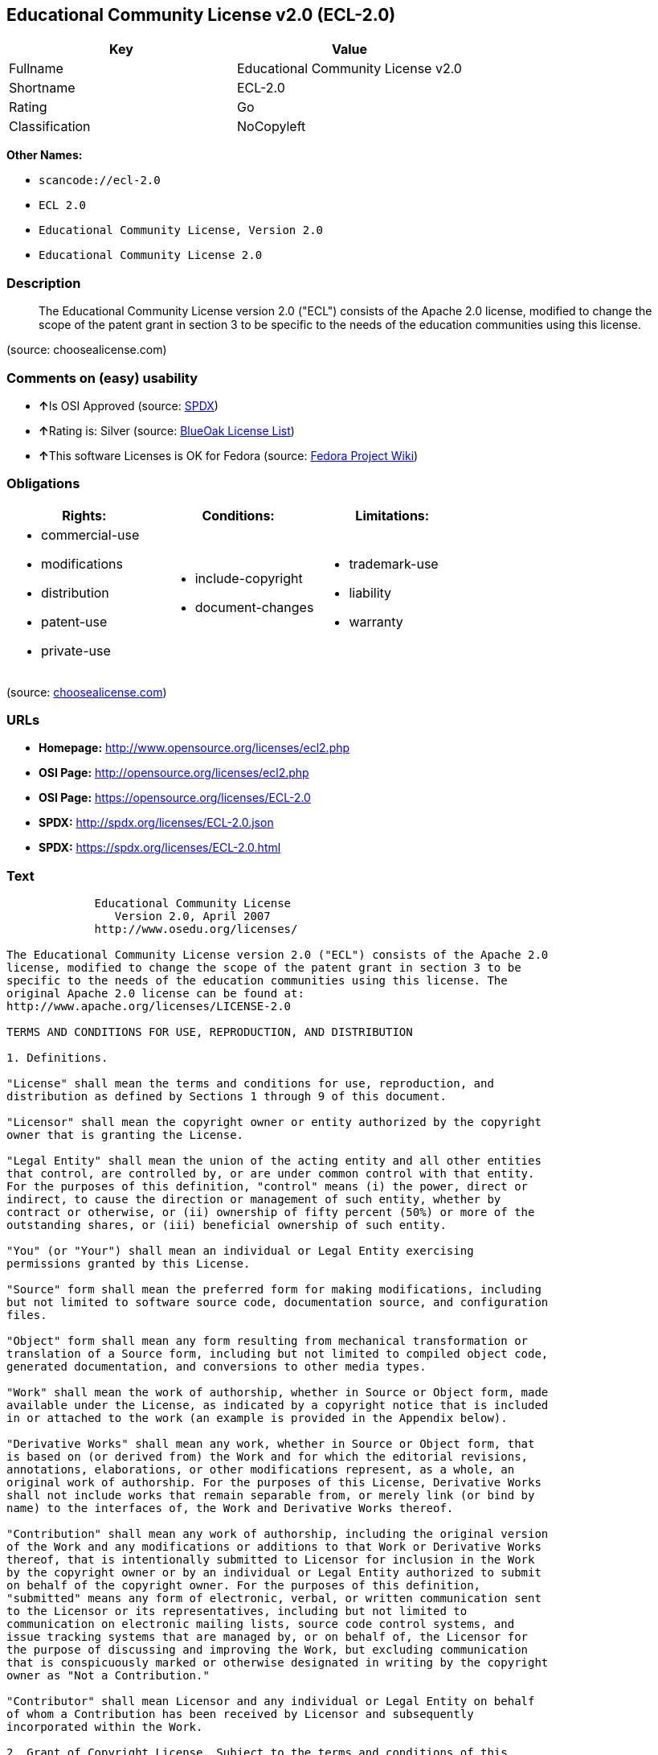 == Educational Community License v2.0 (ECL-2.0)

[cols=",",options="header",]
|===
|Key |Value
|Fullname |Educational Community License v2.0
|Shortname |ECL-2.0
|Rating |Go
|Classification |NoCopyleft
|===

*Other Names:*

* `+scancode://ecl-2.0+`
* `+ECL 2.0+`
* `+Educational Community License, Version 2.0+`
* `+Educational Community License 2.0+`

=== Description

____
The Educational Community License version 2.0 ("ECL") consists of the
Apache 2.0 license, modified to change the scope of the patent grant in
section 3 to be specific to the needs of the education communities using
this license.
____

(source: choosealicense.com)

=== Comments on (easy) usability

* **↑**Is OSI Approved (source:
https://spdx.org/licenses/ECL-2.0.html[SPDX])
* **↑**Rating is: Silver (source:
https://blueoakcouncil.org/list[BlueOak License List])
* **↑**This software Licenses is OK for Fedora (source:
https://fedoraproject.org/wiki/Licensing:Main?rd=Licensing[Fedora
Project Wiki])

=== Obligations

[cols=",,",options="header",]
|===
|Rights: |Conditions: |Limitations:
a|
* commercial-use
* modifications
* distribution
* patent-use
* private-use

a|
* include-copyright
* document-changes

a|
* trademark-use
* liability
* warranty

|===

(source:
https://github.com/github/choosealicense.com/blob/gh-pages/_licenses/ecl-2.0.txt[choosealicense.com])

=== URLs

* *Homepage:* http://www.opensource.org/licenses/ecl2.php
* *OSI Page:* http://opensource.org/licenses/ecl2.php
* *OSI Page:* https://opensource.org/licenses/ECL-2.0
* *SPDX:* http://spdx.org/licenses/ECL-2.0.json
* *SPDX:* https://spdx.org/licenses/ECL-2.0.html

=== Text

....
             Educational Community License
                Version 2.0, April 2007
             http://www.osedu.org/licenses/

The Educational Community License version 2.0 ("ECL") consists of the Apache 2.0
license, modified to change the scope of the patent grant in section 3 to be
specific to the needs of the education communities using this license. The
original Apache 2.0 license can be found at:
http://www.apache.org/licenses/LICENSE-2.0

TERMS AND CONDITIONS FOR USE, REPRODUCTION, AND DISTRIBUTION

1. Definitions.

"License" shall mean the terms and conditions for use, reproduction, and
distribution as defined by Sections 1 through 9 of this document.

"Licensor" shall mean the copyright owner or entity authorized by the copyright
owner that is granting the License.

"Legal Entity" shall mean the union of the acting entity and all other entities
that control, are controlled by, or are under common control with that entity.
For the purposes of this definition, "control" means (i) the power, direct or
indirect, to cause the direction or management of such entity, whether by
contract or otherwise, or (ii) ownership of fifty percent (50%) or more of the
outstanding shares, or (iii) beneficial ownership of such entity.

"You" (or "Your") shall mean an individual or Legal Entity exercising
permissions granted by this License.

"Source" form shall mean the preferred form for making modifications, including
but not limited to software source code, documentation source, and configuration
files.

"Object" form shall mean any form resulting from mechanical transformation or
translation of a Source form, including but not limited to compiled object code,
generated documentation, and conversions to other media types.

"Work" shall mean the work of authorship, whether in Source or Object form, made
available under the License, as indicated by a copyright notice that is included
in or attached to the work (an example is provided in the Appendix below).

"Derivative Works" shall mean any work, whether in Source or Object form, that
is based on (or derived from) the Work and for which the editorial revisions,
annotations, elaborations, or other modifications represent, as a whole, an
original work of authorship. For the purposes of this License, Derivative Works
shall not include works that remain separable from, or merely link (or bind by
name) to the interfaces of, the Work and Derivative Works thereof.

"Contribution" shall mean any work of authorship, including the original version
of the Work and any modifications or additions to that Work or Derivative Works
thereof, that is intentionally submitted to Licensor for inclusion in the Work
by the copyright owner or by an individual or Legal Entity authorized to submit
on behalf of the copyright owner. For the purposes of this definition,
"submitted" means any form of electronic, verbal, or written communication sent
to the Licensor or its representatives, including but not limited to
communication on electronic mailing lists, source code control systems, and
issue tracking systems that are managed by, or on behalf of, the Licensor for
the purpose of discussing and improving the Work, but excluding communication
that is conspicuously marked or otherwise designated in writing by the copyright
owner as "Not a Contribution."

"Contributor" shall mean Licensor and any individual or Legal Entity on behalf
of whom a Contribution has been received by Licensor and subsequently
incorporated within the Work.

2. Grant of Copyright License. Subject to the terms and conditions of this
License, each Contributor hereby grants to You a perpetual, worldwide, non-
exclusive, no-charge, royalty-free, irrevocable copyright license to reproduce,
prepare Derivative Works of, publicly display, publicly perform, sublicense, and
distribute the Work and such Derivative Works in Source or Object form.

3. Grant of Patent License. Subject to the terms and conditions of this License,
each Contributor hereby grants to You a perpetual, worldwide, non-exclusive, no-
charge, royalty-free, irrevocable (except as stated in this section) patent
license to make, have made, use, offer to sell, sell, import, and otherwise
transfer the Work, where such license applies only to those patent claims
licensable by such Contributor that are necessarily infringed by their
Contribution(s) alone or by combination of their Contribution(s) with the Work
to which such Contribution(s) was submitted. If You institute patent litigation
against any entity (including a cross-claim or counterclaim in a lawsuit)
alleging that the Work or a Contribution incorporated within the Work
constitutes direct or contributory patent infringement, then any patent licenses
granted to You under this License for that Work shall terminate as of the date
such litigation is filed. Any patent license granted hereby with respect to
contributions by an individual employed by an institution or organization is
limited to patent claims where the individual that is the author of the Work is
also the inventor of the patent claims licensed, and where the organization or
institution has the right to grant such license under applicable grant and
research funding agreements. No other express or implied licenses are granted.

4. Redistribution.

You may reproduce and distribute copies of the Work or Derivative Works thereof
in any medium, with or without modifications, and in Source or Object form,
provided that You meet the following conditions:

You must give any other recipients of the Work or Derivative Works a copy of
this License; and

You must cause any modified files to carry prominent notices stating that You
changed the files; and

You must retain, in the Source form of any Derivative Works that You distribute,
all copyright, patent, trademark, and attribution notices from the Source form
of the Work, excluding those notices that do not pertain to any part of the
Derivative Works; and

If the Work includes a "NOTICE" text file as part of its distribution, then any
Derivative Works that You distribute must include a readable copy of the
attribution notices contained within such NOTICE file, excluding those notices
that do not pertain to any part of the Derivative Works, in at least one of the
following places: within a NOTICE text file distributed as part of the
Derivative Works; within the Source form or documentation, if provided along
with the Derivative Works; or, within a display generated by the Derivative
Works, if and wherever such third-party notices normally appear. The contents of
the NOTICE file are for informational purposes only and do not modify the
License. You may add Your own attribution notices within Derivative Works that
You distribute, alongside or as an addendum to the NOTICE text from the Work,
provided that such additional attribution notices cannot be construed as
modifying the License.

You may add Your own copyright statement to Your modifications and may provide
additional or different license terms and conditions for use, reproduction, or
distribution of Your modifications, or for any such Derivative Works as a whole,
provided Your use, reproduction, and distribution of the Work otherwise complies
with the conditions stated in this License.

5. Submission of Contributions.

Unless You explicitly state otherwise, any Contribution intentionally submitted
for inclusion in the Work by You to the Licensor shall be under the terms and
conditions of this License, without any additional terms or conditions.
Notwithstanding the above, nothing herein shall supersede or modify the terms of
any separate license agreement you may have executed with Licensor regarding
such Contributions.

6. Trademarks.

This License does not grant permission to use the trade names, trademarks,
service marks, or product names of the Licensor, except as required for
reasonable and customary use in describing the origin of the Work and
reproducing the content of the NOTICE file.

7. Disclaimer of Warranty.

Unless required by applicable law or agreed to in writing, Licensor provides the
Work (and each Contributor provides its Contributions) on an "AS IS" BASIS,
WITHOUT WARRANTIES OR CONDITIONS OF ANY KIND, either express or implied,
including, without limitation, any warranties or conditions of TITLE, NON-
INFRINGEMENT, MERCHANTABILITY, or FITNESS FOR A PARTICULAR PURPOSE. You are
solely responsible for determining the appropriateness of using or
redistributing the Work and assume any risks associated with Your exercise of
permissions under this License.

8. Limitation of Liability.

In no event and under no legal theory, whether in tort (including negligence),
contract, or otherwise, unless required by applicable law (such as deliberate
and grossly negligent acts) or agreed to in writing, shall any Contributor be
liable to You for damages, including any direct, indirect, special, incidental,
or consequential damages of any character arising as a result of this License or
out of the use or inability to use the Work (including but not limited to
damages for loss of goodwill, work stoppage, computer failure or malfunction, or
any and all other commercial damages or losses), even if such Contributor has
been advised of the possibility of such damages.

9. Accepting Warranty or Additional Liability.

While redistributing the Work or Derivative Works thereof, You may choose to
offer, and charge a fee for, acceptance of support, warranty, indemnity, or
other liability obligations and/or rights consistent with this License. However,
in accepting such obligations, You may act only on Your own behalf and on Your
sole responsibility, not on behalf of any other Contributor, and only if You
agree to indemnify, defend, and hold each Contributor harmless for any liability
incurred by, or claims asserted against, such Contributor by reason of your
accepting any such warranty or additional liability.

END OF TERMS AND CONDITIONS

APPENDIX: How to apply the Educational Community License to your work

To apply the Educational Community License to your work, attach
the following boilerplate notice, with the fields enclosed by
brackets "[]" replaced with your own identifying information.
(Don't include the brackets!) The text should be enclosed in the
appropriate comment syntax for the file format. We also recommend
that a file or class name and description of purpose be included on
the same "printed page" as the copyright notice for easier
identification within third-party archives.

	Copyright [yyyy] [name of copyright owner] Licensed under the
	Educational Community License, Version 2.0 (the "License"); you may
	not use this file except in compliance with the License. You may
	obtain a copy of the License at
	
	http://www.osedu.org/licenses/ECL-2.0

	Unless required by applicable law or agreed to in writing,
	software distributed under the License is distributed on an "AS IS"
	BASIS, WITHOUT WARRANTIES OR CONDITIONS OF ANY KIND, either express
	or implied. See the License for the specific language governing
	permissions and limitations under the License.
....

'''''

=== Raw Data

....
{
    "__impliedNames": [
        "ECL-2.0",
        "Educational Community License v2.0",
        "scancode://ecl-2.0",
        "ECL 2.0",
        "ecl-2.0",
        "Educational Community License, Version 2.0",
        "Educational Community License 2.0"
    ],
    "__impliedId": "ECL-2.0",
    "__isFsfFree": true,
    "facts": {
        "Open Knowledge International": {
            "is_generic": null,
            "status": "active",
            "domain_software": true,
            "url": "https://opensource.org/licenses/ECL-2.0",
            "maintainer": "",
            "od_conformance": "not reviewed",
            "_sourceURL": "https://github.com/okfn/licenses/blob/master/licenses.csv",
            "domain_data": false,
            "osd_conformance": "approved",
            "id": "ECL-2.0",
            "title": "Educational Community License 2.0",
            "_implications": {
                "__impliedNames": [
                    "ECL-2.0",
                    "Educational Community License 2.0"
                ],
                "__impliedId": "ECL-2.0",
                "__impliedURLs": [
                    [
                        null,
                        "https://opensource.org/licenses/ECL-2.0"
                    ]
                ]
            },
            "domain_content": false
        },
        "LicenseName": {
            "implications": {
                "__impliedNames": [
                    "ECL-2.0",
                    "ECL-2.0",
                    "Educational Community License v2.0",
                    "scancode://ecl-2.0",
                    "ECL 2.0",
                    "ecl-2.0",
                    "Educational Community License, Version 2.0",
                    "Educational Community License 2.0"
                ],
                "__impliedId": "ECL-2.0"
            },
            "shortname": "ECL-2.0",
            "otherNames": [
                "ECL-2.0",
                "Educational Community License v2.0",
                "scancode://ecl-2.0",
                "ECL 2.0",
                "ecl-2.0",
                "Educational Community License, Version 2.0",
                "Educational Community License 2.0"
            ]
        },
        "SPDX": {
            "isSPDXLicenseDeprecated": false,
            "spdxFullName": "Educational Community License v2.0",
            "spdxDetailsURL": "http://spdx.org/licenses/ECL-2.0.json",
            "_sourceURL": "https://spdx.org/licenses/ECL-2.0.html",
            "spdxLicIsOSIApproved": true,
            "spdxSeeAlso": [
                "https://opensource.org/licenses/ECL-2.0"
            ],
            "_implications": {
                "__impliedNames": [
                    "ECL-2.0",
                    "Educational Community License v2.0"
                ],
                "__impliedId": "ECL-2.0",
                "__impliedJudgement": [
                    [
                        "SPDX",
                        {
                            "tag": "PositiveJudgement",
                            "contents": "Is OSI Approved"
                        }
                    ]
                ],
                "__isOsiApproved": true,
                "__impliedURLs": [
                    [
                        "SPDX",
                        "http://spdx.org/licenses/ECL-2.0.json"
                    ],
                    [
                        null,
                        "https://opensource.org/licenses/ECL-2.0"
                    ]
                ]
            },
            "spdxLicenseId": "ECL-2.0"
        },
        "Fedora Project Wiki": {
            "GPLv2 Compat?": "NO",
            "rating": "Good",
            "Upstream URL": "http://www.osedu.org/licenses/ECL-2.0/",
            "GPLv3 Compat?": "Yes",
            "Short Name": "ECL 2.0",
            "licenseType": "license",
            "_sourceURL": "https://fedoraproject.org/wiki/Licensing:Main?rd=Licensing",
            "Full Name": "Educational Community License 2.0",
            "FSF Free?": "Yes",
            "_implications": {
                "__impliedNames": [
                    "Educational Community License 2.0"
                ],
                "__isFsfFree": true,
                "__impliedJudgement": [
                    [
                        "Fedora Project Wiki",
                        {
                            "tag": "PositiveJudgement",
                            "contents": "This software Licenses is OK for Fedora"
                        }
                    ]
                ]
            }
        },
        "Scancode": {
            "otherUrls": [
                "http://opensource.org/licenses/ECL-2.0",
                "https://opensource.org/licenses/ECL-2.0"
            ],
            "homepageUrl": "http://www.opensource.org/licenses/ecl2.php",
            "shortName": "ECL 2.0",
            "textUrls": null,
            "text": "             Educational Community License\n                Version 2.0, April 2007\n             http://www.osedu.org/licenses/\n\nThe Educational Community License version 2.0 (\"ECL\") consists of the Apache 2.0\nlicense, modified to change the scope of the patent grant in section 3 to be\nspecific to the needs of the education communities using this license. The\noriginal Apache 2.0 license can be found at:\nhttp://www.apache.org/licenses/LICENSE-2.0\n\nTERMS AND CONDITIONS FOR USE, REPRODUCTION, AND DISTRIBUTION\n\n1. Definitions.\n\n\"License\" shall mean the terms and conditions for use, reproduction, and\ndistribution as defined by Sections 1 through 9 of this document.\n\n\"Licensor\" shall mean the copyright owner or entity authorized by the copyright\nowner that is granting the License.\n\n\"Legal Entity\" shall mean the union of the acting entity and all other entities\nthat control, are controlled by, or are under common control with that entity.\nFor the purposes of this definition, \"control\" means (i) the power, direct or\nindirect, to cause the direction or management of such entity, whether by\ncontract or otherwise, or (ii) ownership of fifty percent (50%) or more of the\noutstanding shares, or (iii) beneficial ownership of such entity.\n\n\"You\" (or \"Your\") shall mean an individual or Legal Entity exercising\npermissions granted by this License.\n\n\"Source\" form shall mean the preferred form for making modifications, including\nbut not limited to software source code, documentation source, and configuration\nfiles.\n\n\"Object\" form shall mean any form resulting from mechanical transformation or\ntranslation of a Source form, including but not limited to compiled object code,\ngenerated documentation, and conversions to other media types.\n\n\"Work\" shall mean the work of authorship, whether in Source or Object form, made\navailable under the License, as indicated by a copyright notice that is included\nin or attached to the work (an example is provided in the Appendix below).\n\n\"Derivative Works\" shall mean any work, whether in Source or Object form, that\nis based on (or derived from) the Work and for which the editorial revisions,\nannotations, elaborations, or other modifications represent, as a whole, an\noriginal work of authorship. For the purposes of this License, Derivative Works\nshall not include works that remain separable from, or merely link (or bind by\nname) to the interfaces of, the Work and Derivative Works thereof.\n\n\"Contribution\" shall mean any work of authorship, including the original version\nof the Work and any modifications or additions to that Work or Derivative Works\nthereof, that is intentionally submitted to Licensor for inclusion in the Work\nby the copyright owner or by an individual or Legal Entity authorized to submit\non behalf of the copyright owner. For the purposes of this definition,\n\"submitted\" means any form of electronic, verbal, or written communication sent\nto the Licensor or its representatives, including but not limited to\ncommunication on electronic mailing lists, source code control systems, and\nissue tracking systems that are managed by, or on behalf of, the Licensor for\nthe purpose of discussing and improving the Work, but excluding communication\nthat is conspicuously marked or otherwise designated in writing by the copyright\nowner as \"Not a Contribution.\"\n\n\"Contributor\" shall mean Licensor and any individual or Legal Entity on behalf\nof whom a Contribution has been received by Licensor and subsequently\nincorporated within the Work.\n\n2. Grant of Copyright License. Subject to the terms and conditions of this\nLicense, each Contributor hereby grants to You a perpetual, worldwide, non-\nexclusive, no-charge, royalty-free, irrevocable copyright license to reproduce,\nprepare Derivative Works of, publicly display, publicly perform, sublicense, and\ndistribute the Work and such Derivative Works in Source or Object form.\n\n3. Grant of Patent License. Subject to the terms and conditions of this License,\neach Contributor hereby grants to You a perpetual, worldwide, non-exclusive, no-\ncharge, royalty-free, irrevocable (except as stated in this section) patent\nlicense to make, have made, use, offer to sell, sell, import, and otherwise\ntransfer the Work, where such license applies only to those patent claims\nlicensable by such Contributor that are necessarily infringed by their\nContribution(s) alone or by combination of their Contribution(s) with the Work\nto which such Contribution(s) was submitted. If You institute patent litigation\nagainst any entity (including a cross-claim or counterclaim in a lawsuit)\nalleging that the Work or a Contribution incorporated within the Work\nconstitutes direct or contributory patent infringement, then any patent licenses\ngranted to You under this License for that Work shall terminate as of the date\nsuch litigation is filed. Any patent license granted hereby with respect to\ncontributions by an individual employed by an institution or organization is\nlimited to patent claims where the individual that is the author of the Work is\nalso the inventor of the patent claims licensed, and where the organization or\ninstitution has the right to grant such license under applicable grant and\nresearch funding agreements. No other express or implied licenses are granted.\n\n4. Redistribution.\n\nYou may reproduce and distribute copies of the Work or Derivative Works thereof\nin any medium, with or without modifications, and in Source or Object form,\nprovided that You meet the following conditions:\n\nYou must give any other recipients of the Work or Derivative Works a copy of\nthis License; and\n\nYou must cause any modified files to carry prominent notices stating that You\nchanged the files; and\n\nYou must retain, in the Source form of any Derivative Works that You distribute,\nall copyright, patent, trademark, and attribution notices from the Source form\nof the Work, excluding those notices that do not pertain to any part of the\nDerivative Works; and\n\nIf the Work includes a \"NOTICE\" text file as part of its distribution, then any\nDerivative Works that You distribute must include a readable copy of the\nattribution notices contained within such NOTICE file, excluding those notices\nthat do not pertain to any part of the Derivative Works, in at least one of the\nfollowing places: within a NOTICE text file distributed as part of the\nDerivative Works; within the Source form or documentation, if provided along\nwith the Derivative Works; or, within a display generated by the Derivative\nWorks, if and wherever such third-party notices normally appear. The contents of\nthe NOTICE file are for informational purposes only and do not modify the\nLicense. You may add Your own attribution notices within Derivative Works that\nYou distribute, alongside or as an addendum to the NOTICE text from the Work,\nprovided that such additional attribution notices cannot be construed as\nmodifying the License.\n\nYou may add Your own copyright statement to Your modifications and may provide\nadditional or different license terms and conditions for use, reproduction, or\ndistribution of Your modifications, or for any such Derivative Works as a whole,\nprovided Your use, reproduction, and distribution of the Work otherwise complies\nwith the conditions stated in this License.\n\n5. Submission of Contributions.\n\nUnless You explicitly state otherwise, any Contribution intentionally submitted\nfor inclusion in the Work by You to the Licensor shall be under the terms and\nconditions of this License, without any additional terms or conditions.\nNotwithstanding the above, nothing herein shall supersede or modify the terms of\nany separate license agreement you may have executed with Licensor regarding\nsuch Contributions.\n\n6. Trademarks.\n\nThis License does not grant permission to use the trade names, trademarks,\nservice marks, or product names of the Licensor, except as required for\nreasonable and customary use in describing the origin of the Work and\nreproducing the content of the NOTICE file.\n\n7. Disclaimer of Warranty.\n\nUnless required by applicable law or agreed to in writing, Licensor provides the\nWork (and each Contributor provides its Contributions) on an \"AS IS\" BASIS,\nWITHOUT WARRANTIES OR CONDITIONS OF ANY KIND, either express or implied,\nincluding, without limitation, any warranties or conditions of TITLE, NON-\nINFRINGEMENT, MERCHANTABILITY, or FITNESS FOR A PARTICULAR PURPOSE. You are\nsolely responsible for determining the appropriateness of using or\nredistributing the Work and assume any risks associated with Your exercise of\npermissions under this License.\n\n8. Limitation of Liability.\n\nIn no event and under no legal theory, whether in tort (including negligence),\ncontract, or otherwise, unless required by applicable law (such as deliberate\nand grossly negligent acts) or agreed to in writing, shall any Contributor be\nliable to You for damages, including any direct, indirect, special, incidental,\nor consequential damages of any character arising as a result of this License or\nout of the use or inability to use the Work (including but not limited to\ndamages for loss of goodwill, work stoppage, computer failure or malfunction, or\nany and all other commercial damages or losses), even if such Contributor has\nbeen advised of the possibility of such damages.\n\n9. Accepting Warranty or Additional Liability.\n\nWhile redistributing the Work or Derivative Works thereof, You may choose to\noffer, and charge a fee for, acceptance of support, warranty, indemnity, or\nother liability obligations and/or rights consistent with this License. However,\nin accepting such obligations, You may act only on Your own behalf and on Your\nsole responsibility, not on behalf of any other Contributor, and only if You\nagree to indemnify, defend, and hold each Contributor harmless for any liability\nincurred by, or claims asserted against, such Contributor by reason of your\naccepting any such warranty or additional liability.\n\nEND OF TERMS AND CONDITIONS\n\nAPPENDIX: How to apply the Educational Community License to your work\n\nTo apply the Educational Community License to your work, attach\nthe following boilerplate notice, with the fields enclosed by\nbrackets \"[]\" replaced with your own identifying information.\n(Don't include the brackets!) The text should be enclosed in the\nappropriate comment syntax for the file format. We also recommend\nthat a file or class name and description of purpose be included on\nthe same \"printed page\" as the copyright notice for easier\nidentification within third-party archives.\n\n\tCopyright [yyyy] [name of copyright owner] Licensed under the\n\tEducational Community License, Version 2.0 (the \"License\"); you may\n\tnot use this file except in compliance with the License. You may\n\tobtain a copy of the License at\n\t\n\thttp://www.osedu.org/licenses/ECL-2.0\n\n\tUnless required by applicable law or agreed to in writing,\n\tsoftware distributed under the License is distributed on an \"AS IS\"\n\tBASIS, WITHOUT WARRANTIES OR CONDITIONS OF ANY KIND, either express\n\tor implied. See the License for the specific language governing\n\tpermissions and limitations under the License.",
            "category": "Permissive",
            "osiUrl": "http://opensource.org/licenses/ecl2.php",
            "owner": "OSI - Open Source Initiative",
            "_sourceURL": "https://github.com/nexB/scancode-toolkit/blob/develop/src/licensedcode/data/licenses/ecl-2.0.yml",
            "key": "ecl-2.0",
            "name": "Educational Community License 2.0",
            "spdxId": "ECL-2.0",
            "_implications": {
                "__impliedNames": [
                    "scancode://ecl-2.0",
                    "ECL 2.0",
                    "ECL-2.0"
                ],
                "__impliedId": "ECL-2.0",
                "__impliedCopyleft": [
                    [
                        "Scancode",
                        "NoCopyleft"
                    ]
                ],
                "__calculatedCopyleft": "NoCopyleft",
                "__impliedText": "             Educational Community License\n                Version 2.0, April 2007\n             http://www.osedu.org/licenses/\n\nThe Educational Community License version 2.0 (\"ECL\") consists of the Apache 2.0\nlicense, modified to change the scope of the patent grant in section 3 to be\nspecific to the needs of the education communities using this license. The\noriginal Apache 2.0 license can be found at:\nhttp://www.apache.org/licenses/LICENSE-2.0\n\nTERMS AND CONDITIONS FOR USE, REPRODUCTION, AND DISTRIBUTION\n\n1. Definitions.\n\n\"License\" shall mean the terms and conditions for use, reproduction, and\ndistribution as defined by Sections 1 through 9 of this document.\n\n\"Licensor\" shall mean the copyright owner or entity authorized by the copyright\nowner that is granting the License.\n\n\"Legal Entity\" shall mean the union of the acting entity and all other entities\nthat control, are controlled by, or are under common control with that entity.\nFor the purposes of this definition, \"control\" means (i) the power, direct or\nindirect, to cause the direction or management of such entity, whether by\ncontract or otherwise, or (ii) ownership of fifty percent (50%) or more of the\noutstanding shares, or (iii) beneficial ownership of such entity.\n\n\"You\" (or \"Your\") shall mean an individual or Legal Entity exercising\npermissions granted by this License.\n\n\"Source\" form shall mean the preferred form for making modifications, including\nbut not limited to software source code, documentation source, and configuration\nfiles.\n\n\"Object\" form shall mean any form resulting from mechanical transformation or\ntranslation of a Source form, including but not limited to compiled object code,\ngenerated documentation, and conversions to other media types.\n\n\"Work\" shall mean the work of authorship, whether in Source or Object form, made\navailable under the License, as indicated by a copyright notice that is included\nin or attached to the work (an example is provided in the Appendix below).\n\n\"Derivative Works\" shall mean any work, whether in Source or Object form, that\nis based on (or derived from) the Work and for which the editorial revisions,\nannotations, elaborations, or other modifications represent, as a whole, an\noriginal work of authorship. For the purposes of this License, Derivative Works\nshall not include works that remain separable from, or merely link (or bind by\nname) to the interfaces of, the Work and Derivative Works thereof.\n\n\"Contribution\" shall mean any work of authorship, including the original version\nof the Work and any modifications or additions to that Work or Derivative Works\nthereof, that is intentionally submitted to Licensor for inclusion in the Work\nby the copyright owner or by an individual or Legal Entity authorized to submit\non behalf of the copyright owner. For the purposes of this definition,\n\"submitted\" means any form of electronic, verbal, or written communication sent\nto the Licensor or its representatives, including but not limited to\ncommunication on electronic mailing lists, source code control systems, and\nissue tracking systems that are managed by, or on behalf of, the Licensor for\nthe purpose of discussing and improving the Work, but excluding communication\nthat is conspicuously marked or otherwise designated in writing by the copyright\nowner as \"Not a Contribution.\"\n\n\"Contributor\" shall mean Licensor and any individual or Legal Entity on behalf\nof whom a Contribution has been received by Licensor and subsequently\nincorporated within the Work.\n\n2. Grant of Copyright License. Subject to the terms and conditions of this\nLicense, each Contributor hereby grants to You a perpetual, worldwide, non-\nexclusive, no-charge, royalty-free, irrevocable copyright license to reproduce,\nprepare Derivative Works of, publicly display, publicly perform, sublicense, and\ndistribute the Work and such Derivative Works in Source or Object form.\n\n3. Grant of Patent License. Subject to the terms and conditions of this License,\neach Contributor hereby grants to You a perpetual, worldwide, non-exclusive, no-\ncharge, royalty-free, irrevocable (except as stated in this section) patent\nlicense to make, have made, use, offer to sell, sell, import, and otherwise\ntransfer the Work, where such license applies only to those patent claims\nlicensable by such Contributor that are necessarily infringed by their\nContribution(s) alone or by combination of their Contribution(s) with the Work\nto which such Contribution(s) was submitted. If You institute patent litigation\nagainst any entity (including a cross-claim or counterclaim in a lawsuit)\nalleging that the Work or a Contribution incorporated within the Work\nconstitutes direct or contributory patent infringement, then any patent licenses\ngranted to You under this License for that Work shall terminate as of the date\nsuch litigation is filed. Any patent license granted hereby with respect to\ncontributions by an individual employed by an institution or organization is\nlimited to patent claims where the individual that is the author of the Work is\nalso the inventor of the patent claims licensed, and where the organization or\ninstitution has the right to grant such license under applicable grant and\nresearch funding agreements. No other express or implied licenses are granted.\n\n4. Redistribution.\n\nYou may reproduce and distribute copies of the Work or Derivative Works thereof\nin any medium, with or without modifications, and in Source or Object form,\nprovided that You meet the following conditions:\n\nYou must give any other recipients of the Work or Derivative Works a copy of\nthis License; and\n\nYou must cause any modified files to carry prominent notices stating that You\nchanged the files; and\n\nYou must retain, in the Source form of any Derivative Works that You distribute,\nall copyright, patent, trademark, and attribution notices from the Source form\nof the Work, excluding those notices that do not pertain to any part of the\nDerivative Works; and\n\nIf the Work includes a \"NOTICE\" text file as part of its distribution, then any\nDerivative Works that You distribute must include a readable copy of the\nattribution notices contained within such NOTICE file, excluding those notices\nthat do not pertain to any part of the Derivative Works, in at least one of the\nfollowing places: within a NOTICE text file distributed as part of the\nDerivative Works; within the Source form or documentation, if provided along\nwith the Derivative Works; or, within a display generated by the Derivative\nWorks, if and wherever such third-party notices normally appear. The contents of\nthe NOTICE file are for informational purposes only and do not modify the\nLicense. You may add Your own attribution notices within Derivative Works that\nYou distribute, alongside or as an addendum to the NOTICE text from the Work,\nprovided that such additional attribution notices cannot be construed as\nmodifying the License.\n\nYou may add Your own copyright statement to Your modifications and may provide\nadditional or different license terms and conditions for use, reproduction, or\ndistribution of Your modifications, or for any such Derivative Works as a whole,\nprovided Your use, reproduction, and distribution of the Work otherwise complies\nwith the conditions stated in this License.\n\n5. Submission of Contributions.\n\nUnless You explicitly state otherwise, any Contribution intentionally submitted\nfor inclusion in the Work by You to the Licensor shall be under the terms and\nconditions of this License, without any additional terms or conditions.\nNotwithstanding the above, nothing herein shall supersede or modify the terms of\nany separate license agreement you may have executed with Licensor regarding\nsuch Contributions.\n\n6. Trademarks.\n\nThis License does not grant permission to use the trade names, trademarks,\nservice marks, or product names of the Licensor, except as required for\nreasonable and customary use in describing the origin of the Work and\nreproducing the content of the NOTICE file.\n\n7. Disclaimer of Warranty.\n\nUnless required by applicable law or agreed to in writing, Licensor provides the\nWork (and each Contributor provides its Contributions) on an \"AS IS\" BASIS,\nWITHOUT WARRANTIES OR CONDITIONS OF ANY KIND, either express or implied,\nincluding, without limitation, any warranties or conditions of TITLE, NON-\nINFRINGEMENT, MERCHANTABILITY, or FITNESS FOR A PARTICULAR PURPOSE. You are\nsolely responsible for determining the appropriateness of using or\nredistributing the Work and assume any risks associated with Your exercise of\npermissions under this License.\n\n8. Limitation of Liability.\n\nIn no event and under no legal theory, whether in tort (including negligence),\ncontract, or otherwise, unless required by applicable law (such as deliberate\nand grossly negligent acts) or agreed to in writing, shall any Contributor be\nliable to You for damages, including any direct, indirect, special, incidental,\nor consequential damages of any character arising as a result of this License or\nout of the use or inability to use the Work (including but not limited to\ndamages for loss of goodwill, work stoppage, computer failure or malfunction, or\nany and all other commercial damages or losses), even if such Contributor has\nbeen advised of the possibility of such damages.\n\n9. Accepting Warranty or Additional Liability.\n\nWhile redistributing the Work or Derivative Works thereof, You may choose to\noffer, and charge a fee for, acceptance of support, warranty, indemnity, or\nother liability obligations and/or rights consistent with this License. However,\nin accepting such obligations, You may act only on Your own behalf and on Your\nsole responsibility, not on behalf of any other Contributor, and only if You\nagree to indemnify, defend, and hold each Contributor harmless for any liability\nincurred by, or claims asserted against, such Contributor by reason of your\naccepting any such warranty or additional liability.\n\nEND OF TERMS AND CONDITIONS\n\nAPPENDIX: How to apply the Educational Community License to your work\n\nTo apply the Educational Community License to your work, attach\nthe following boilerplate notice, with the fields enclosed by\nbrackets \"[]\" replaced with your own identifying information.\n(Don't include the brackets!) The text should be enclosed in the\nappropriate comment syntax for the file format. We also recommend\nthat a file or class name and description of purpose be included on\nthe same \"printed page\" as the copyright notice for easier\nidentification within third-party archives.\n\n\tCopyright [yyyy] [name of copyright owner] Licensed under the\n\tEducational Community License, Version 2.0 (the \"License\"); you may\n\tnot use this file except in compliance with the License. You may\n\tobtain a copy of the License at\n\t\n\thttp://www.osedu.org/licenses/ECL-2.0\n\n\tUnless required by applicable law or agreed to in writing,\n\tsoftware distributed under the License is distributed on an \"AS IS\"\n\tBASIS, WITHOUT WARRANTIES OR CONDITIONS OF ANY KIND, either express\n\tor implied. See the License for the specific language governing\n\tpermissions and limitations under the License.",
                "__impliedURLs": [
                    [
                        "Homepage",
                        "http://www.opensource.org/licenses/ecl2.php"
                    ],
                    [
                        "OSI Page",
                        "http://opensource.org/licenses/ecl2.php"
                    ],
                    [
                        null,
                        "http://opensource.org/licenses/ECL-2.0"
                    ],
                    [
                        null,
                        "https://opensource.org/licenses/ECL-2.0"
                    ]
                ]
            }
        },
        "OpenChainPolicyTemplate": {
            "isSaaSDeemed": "no",
            "licenseType": "permissive",
            "freedomOrDeath": "no",
            "typeCopyleft": "no",
            "_sourceURL": "https://github.com/OpenChain-Project/curriculum/raw/ddf1e879341adbd9b297cd67c5d5c16b2076540b/policy-template/Open%20Source%20Policy%20Template%20for%20OpenChain%20Specification%201.2.ods",
            "name": "Educational Community License, Version 2.0 ",
            "commercialUse": true,
            "spdxId": "ECL-2.0",
            "_implications": {
                "__impliedNames": [
                    "ECL-2.0"
                ]
            }
        },
        "BlueOak License List": {
            "BlueOakRating": "Silver",
            "url": "https://spdx.org/licenses/ECL-2.0.html",
            "isPermissive": true,
            "_sourceURL": "https://blueoakcouncil.org/list",
            "name": "Educational Community License v2.0",
            "id": "ECL-2.0",
            "_implications": {
                "__impliedNames": [
                    "ECL-2.0"
                ],
                "__impliedJudgement": [
                    [
                        "BlueOak License List",
                        {
                            "tag": "PositiveJudgement",
                            "contents": "Rating is: Silver"
                        }
                    ]
                ],
                "__impliedCopyleft": [
                    [
                        "BlueOak License List",
                        "NoCopyleft"
                    ]
                ],
                "__calculatedCopyleft": "NoCopyleft",
                "__impliedURLs": [
                    [
                        "SPDX",
                        "https://spdx.org/licenses/ECL-2.0.html"
                    ]
                ]
            }
        },
        "OpenSourceInitiative": {
            "text": [
                {
                    "url": "https://opensource.org/licenses/ECL-2.0",
                    "title": "HTML",
                    "media_type": "text/html"
                }
            ],
            "identifiers": [
                {
                    "identifier": "ECL-2.0",
                    "scheme": "SPDX"
                }
            ],
            "superseded_by": null,
            "_sourceURL": "https://opensource.org/licenses/",
            "name": "Educational Community License, Version 2.0",
            "other_names": [],
            "keywords": [
                "special-purpose",
                "osi-approved"
            ],
            "id": "ECL-2.0",
            "links": [
                {
                    "note": "OSI Page",
                    "url": "https://opensource.org/licenses/ECL-2.0"
                }
            ],
            "_implications": {
                "__impliedNames": [
                    "ECL-2.0",
                    "Educational Community License, Version 2.0",
                    "ECL-2.0"
                ],
                "__impliedURLs": [
                    [
                        "OSI Page",
                        "https://opensource.org/licenses/ECL-2.0"
                    ]
                ]
            }
        },
        "choosealicense.com": {
            "limitations": [
                "trademark-use",
                "liability",
                "warranty"
            ],
            "_sourceURL": "https://github.com/github/choosealicense.com/blob/gh-pages/_licenses/ecl-2.0.txt",
            "content": "---\ntitle: Educational Community License v2.0\nspdx-id: ECL-2.0\n\ndescription: The Educational Community License version 2.0 (\"ECL\") consists of the Apache 2.0 license, modified to change the scope of the patent grant in section 3 to be specific to the needs of the education communities using this license.\n\nhow: Create a text file (typically named LICENSE or LICENSE.txt) in the root of your source code and copy the text of the license into the file.\n\nnote: The Apereo Foundation recommends taking the additional step of adding a boilerplate notice to the header of each source file. You can find the notice at the very end of the license in the appendix.\n\nusing:\n  - Sakai: https://github.com/sakaiproject/sakai/blob/master/LICENSE\n  - OAE: https://github.com/oaeproject/Hilary/blob/master/LICENSE\n  - Opencast: https://github.com/opencast/opencast/blob/develop/LICENSE\n\npermissions:\n  - commercial-use\n  - modifications\n  - distribution\n  - patent-use\n  - private-use\n\nconditions:\n  - include-copyright\n  - document-changes\n\nlimitations:\n  - trademark-use\n  - liability\n  - warranty\n\n---\nEducational Community License\n\nVersion 2.0, April 2007\n\nhttp://opensource.org/licenses/ECL-2.0\n\nThe Educational Community License version 2.0 (\"ECL\") consists of the Apache\n2.0 license, modified to change the scope of the patent grant in section 3 to\nbe specific to the needs of the education communities using this license. The\noriginal Apache 2.0 license can be found at:\nhttp://www.apache.org/licenses/LICENSE-2.0\n\nTERMS AND CONDITIONS FOR USE, REPRODUCTION, AND DISTRIBUTION\n\n1. Definitions.\n\n\"License\" shall mean the terms and conditions for use, reproduction, and\ndistribution as defined by Sections 1 through 9 of this document.\n\n\"Licensor\" shall mean the copyright owner or entity authorized by the\ncopyright owner that is granting the License.\n\n\"Legal Entity\" shall mean the union of the acting entity and all other\nentities that control, are controlled by, or are under common control with\nthat entity. For the purposes of this definition, \"control\" means (i) the\npower, direct or indirect, to cause the direction or management of such\nentity, whether by contract or otherwise, or (ii) ownership of fifty percent\n(50%) or more of the outstanding shares, or (iii) beneficial ownership of such\nentity.\n\n\"You\" (or \"Your\") shall mean an individual or Legal Entity exercising\npermissions granted by this License.\n\n\"Source\" form shall mean the preferred form for making modifications,\nincluding but not limited to software source code, documentation source, and\nconfiguration files.\n\n\"Object\" form shall mean any form resulting from mechanical transformation or\ntranslation of a Source form, including but not limited to compiled object\ncode, generated documentation, and conversions to other media types.\n\n\"Work\" shall mean the work of authorship, whether in Source or Object form,\nmade available under the License, as indicated by a copyright notice that is\nincluded in or attached to the work (an example is provided in the Appendix\nbelow).\n\n\"Derivative Works\" shall mean any work, whether in Source or Object form, that\nis based on (or derived from) the Work and for which the editorial revisions,\nannotations, elaborations, or other modifications represent, as a whole, an\noriginal work of authorship. For the purposes of this License, Derivative\nWorks shall not include works that remain separable from, or merely link (or\nbind by name) to the interfaces of, the Work and Derivative Works thereof.\n\n\"Contribution\" shall mean any work of authorship, including the original\nversion of the Work and any modifications or additions to that Work or\nDerivative Works thereof, that is intentionally submitted to Licensor for\ninclusion in the Work by the copyright owner or by an individual or Legal\nEntity authorized to submit on behalf of the copyright owner. For the purposes\nof this definition, \"submitted\" means any form of electronic, verbal, or\nwritten communication sent to the Licensor or its representatives, including\nbut not limited to communication on electronic mailing lists, source code\ncontrol systems, and issue tracking systems that are managed by, or on behalf\nof, the Licensor for the purpose of discussing and improving the Work, but\nexcluding communication that is conspicuously marked or otherwise designated\nin writing by the copyright owner as \"Not a Contribution.\"\n\n\"Contributor\" shall mean Licensor and any individual or Legal Entity on behalf\nof whom a Contribution has been received by Licensor and subsequently\nincorporated within the Work.\n\n2. Grant of Copyright License.\n\nSubject to the terms and conditions of this License, each Contributor hereby\ngrants to You a perpetual, worldwide, non-exclusive, no-charge, royalty-free,\nirrevocable copyright license to reproduce, prepare Derivative Works of,\npublicly display, publicly perform, sublicense, and distribute the Work and\nsuch Derivative Works in Source or Object form.\n\n3. Grant of Patent License.\n\nSubject to the terms and conditions of this License, each Contributor hereby\ngrants to You a perpetual, worldwide, non-exclusive, no-charge, royalty-free,\nirrevocable (except as stated in this section) patent license to make, have\nmade, use, offer to sell, sell, import, and otherwise transfer the Work, where\nsuch license applies only to those patent claims licensable by such\nContributor that are necessarily infringed by their Contribution(s) alone or\nby combination of their Contribution(s) with the Work to which such\nContribution(s) was submitted. If You institute patent litigation against any\nentity (including a cross-claim or counterclaim in a lawsuit) alleging that\nthe Work or a Contribution incorporated within the Work constitutes direct or\ncontributory patent infringement, then any patent licenses granted to You\nunder this License for that Work shall terminate as of the date such\nlitigation is filed. Any patent license granted hereby with respect to\ncontributions by an individual employed by an institution or organization is\nlimited to patent claims where the individual that is the author of the Work\nis also the inventor of the patent claims licensed, and where the organization\nor institution has the right to grant such license under applicable grant and\nresearch funding agreements. No other express or implied licenses are granted.\n\n4. Redistribution.\n\nYou may reproduce and distribute copies of the Work or Derivative Works\nthereof in any medium, with or without modifications, and in Source or Object\nform, provided that You meet the following conditions:\n\nYou must give any other recipients of the Work or Derivative Works a copy of\nthis License; and You must cause any modified files to carry prominent notices\nstating that You changed the files; and You must retain, in the Source form of\nany Derivative Works that You distribute, all copyright, patent, trademark,\nand attribution notices from the Source form of the Work, excluding those\nnotices that do not pertain to any part of the Derivative Works; and If the\nWork includes a \"NOTICE\" text file as part of its distribution, then any\nDerivative Works that You distribute must include a readable copy of the\nattribution notices contained within such NOTICE file, excluding those notices\nthat do not pertain to any part of the Derivative Works, in at least one of\nthe following places: within a NOTICE text file distributed as part of the\nDerivative Works; within the Source form or documentation, if provided along\nwith the Derivative Works; or, within a display generated by the Derivative\nWorks, if and wherever such third-party notices normally appear. The contents\nof the NOTICE file are for informational purposes only and do not modify the\nLicense. You may add Your own attribution notices within Derivative Works that\nYou distribute, alongside or as an addendum to the NOTICE text from the Work,\nprovided that such additional attribution notices cannot be construed as\nmodifying the License. You may add Your own copyright statement to Your\nmodifications and may provide additional or different license terms and\nconditions for use, reproduction, or distribution of Your modifications, or\nfor any such Derivative Works as a whole, provided Your use, reproduction, and\ndistribution of the Work otherwise complies with the conditions stated in this\nLicense.\n\n5. Submission of Contributions.\n\nUnless You explicitly state otherwise, any Contribution intentionally\nsubmitted for inclusion in the Work by You to the Licensor shall be under the\nterms and conditions of this License, without any additional terms or\nconditions. Notwithstanding the above, nothing herein shall supersede or\nmodify the terms of any separate license agreement you may have executed with\nLicensor regarding such Contributions.\n\n6. Trademarks.\n\nThis License does not grant permission to use the trade names, trademarks,\nservice marks, or product names of the Licensor, except as required for\nreasonable and customary use in describing the origin of the Work and\nreproducing the content of the NOTICE file.\n\n7. Disclaimer of Warranty.\n\nUnless required by applicable law or agreed to in writing, Licensor provides\nthe Work (and each Contributor provides its Contributions) on an \"AS IS\"\nBASIS, WITHOUT WARRANTIES OR CONDITIONS OF ANY KIND, either express or\nimplied, including, without limitation, any warranties or conditions of TITLE,\nNON-INFRINGEMENT, MERCHANTABILITY, or FITNESS FOR A PARTICULAR PURPOSE. You\nare solely responsible for determining the appropriateness of using or\nredistributing the Work and assume any risks associated with Your exercise of\npermissions under this License.\n\n8. Limitation of Liability.\n\nIn no event and under no legal theory, whether in tort (including negligence),\ncontract, or otherwise, unless required by applicable law (such as deliberate\nand grossly negligent acts) or agreed to in writing, shall any Contributor be\nliable to You for damages, including any direct, indirect, special,\nincidental, or consequential damages of any character arising as a result of\nthis License or out of the use or inability to use the Work (including but not\nlimited to damages for loss of goodwill, work stoppage, computer failure or\nmalfunction, or any and all other commercial damages or losses), even if such\nContributor has been advised of the possibility of such damages.\n\n9. Accepting Warranty or Additional Liability.\n\nWhile redistributing the Work or Derivative Works thereof, You may choose to\noffer, and charge a fee for, acceptance of support, warranty, indemnity, or\nother liability obligations and/or rights consistent with this License.\nHowever, in accepting such obligations, You may act only on Your own behalf\nand on Your sole responsibility, not on behalf of any other Contributor, and\nonly if You agree to indemnify, defend, and hold each Contributor harmless for\nany liability incurred by, or claims asserted against, such Contributor by\nreason of your accepting any such warranty or additional liability.\n\nEND OF TERMS AND CONDITIONS\n\nAPPENDIX: How to apply the Educational Community License to your work\n\nTo apply the Educational Community License to your work, attach the following\nboilerplate notice, with the fields enclosed by brackets \"[]\" replaced with\nyour own identifying information. (Don't include the brackets!) The text\nshould be enclosed in the appropriate comment syntax for the file format. We\nalso recommend that a file or class name and description of purpose be\nincluded on the same \"printed page\" as the copyright notice for easier\nidentification within third-party archives.\n\nCopyright [yyyy] [name of copyright owner] Licensed under the Educational\nCommunity License, Version 2.0 (the \"License\"); you may not use this file\nexcept in compliance with the License. You may obtain a copy of the License at\n\nhttp://opensource.org/licenses/ECL-2.0\n\n Unless required by applicable law or agreed to in writing, software\ndistributed under the License is distributed on an \"AS IS\" BASIS, WITHOUT\nWARRANTIES OR CONDITIONS OF ANY KIND, either express or implied. See the\nLicense for the specific language governing permissions and limitations under\nthe License.\n",
            "name": "ecl-2.0",
            "hidden": null,
            "spdxId": "ECL-2.0",
            "conditions": [
                "include-copyright",
                "document-changes"
            ],
            "permissions": [
                "commercial-use",
                "modifications",
                "distribution",
                "patent-use",
                "private-use"
            ],
            "featured": null,
            "nickname": null,
            "how": "Create a text file (typically named LICENSE or LICENSE.txt) in the root of your source code and copy the text of the license into the file.",
            "title": "Educational Community License v2.0",
            "_implications": {
                "__impliedNames": [
                    "ecl-2.0",
                    "ECL-2.0"
                ],
                "__obligations": {
                    "limitations": [
                        {
                            "tag": "ImpliedLimitation",
                            "contents": "trademark-use"
                        },
                        {
                            "tag": "ImpliedLimitation",
                            "contents": "liability"
                        },
                        {
                            "tag": "ImpliedLimitation",
                            "contents": "warranty"
                        }
                    ],
                    "rights": [
                        {
                            "tag": "ImpliedRight",
                            "contents": "commercial-use"
                        },
                        {
                            "tag": "ImpliedRight",
                            "contents": "modifications"
                        },
                        {
                            "tag": "ImpliedRight",
                            "contents": "distribution"
                        },
                        {
                            "tag": "ImpliedRight",
                            "contents": "patent-use"
                        },
                        {
                            "tag": "ImpliedRight",
                            "contents": "private-use"
                        }
                    ],
                    "conditions": [
                        {
                            "tag": "ImpliedCondition",
                            "contents": "include-copyright"
                        },
                        {
                            "tag": "ImpliedCondition",
                            "contents": "document-changes"
                        }
                    ]
                }
            },
            "description": "The Educational Community License version 2.0 (\"ECL\") consists of the Apache 2.0 license, modified to change the scope of the patent grant in section 3 to be specific to the needs of the education communities using this license."
        }
    },
    "__impliedJudgement": [
        [
            "BlueOak License List",
            {
                "tag": "PositiveJudgement",
                "contents": "Rating is: Silver"
            }
        ],
        [
            "Fedora Project Wiki",
            {
                "tag": "PositiveJudgement",
                "contents": "This software Licenses is OK for Fedora"
            }
        ],
        [
            "SPDX",
            {
                "tag": "PositiveJudgement",
                "contents": "Is OSI Approved"
            }
        ]
    ],
    "__impliedCopyleft": [
        [
            "BlueOak License List",
            "NoCopyleft"
        ],
        [
            "Scancode",
            "NoCopyleft"
        ]
    ],
    "__calculatedCopyleft": "NoCopyleft",
    "__obligations": {
        "limitations": [
            {
                "tag": "ImpliedLimitation",
                "contents": "trademark-use"
            },
            {
                "tag": "ImpliedLimitation",
                "contents": "liability"
            },
            {
                "tag": "ImpliedLimitation",
                "contents": "warranty"
            }
        ],
        "rights": [
            {
                "tag": "ImpliedRight",
                "contents": "commercial-use"
            },
            {
                "tag": "ImpliedRight",
                "contents": "modifications"
            },
            {
                "tag": "ImpliedRight",
                "contents": "distribution"
            },
            {
                "tag": "ImpliedRight",
                "contents": "patent-use"
            },
            {
                "tag": "ImpliedRight",
                "contents": "private-use"
            }
        ],
        "conditions": [
            {
                "tag": "ImpliedCondition",
                "contents": "include-copyright"
            },
            {
                "tag": "ImpliedCondition",
                "contents": "document-changes"
            }
        ]
    },
    "__isOsiApproved": true,
    "__impliedText": "             Educational Community License\n                Version 2.0, April 2007\n             http://www.osedu.org/licenses/\n\nThe Educational Community License version 2.0 (\"ECL\") consists of the Apache 2.0\nlicense, modified to change the scope of the patent grant in section 3 to be\nspecific to the needs of the education communities using this license. The\noriginal Apache 2.0 license can be found at:\nhttp://www.apache.org/licenses/LICENSE-2.0\n\nTERMS AND CONDITIONS FOR USE, REPRODUCTION, AND DISTRIBUTION\n\n1. Definitions.\n\n\"License\" shall mean the terms and conditions for use, reproduction, and\ndistribution as defined by Sections 1 through 9 of this document.\n\n\"Licensor\" shall mean the copyright owner or entity authorized by the copyright\nowner that is granting the License.\n\n\"Legal Entity\" shall mean the union of the acting entity and all other entities\nthat control, are controlled by, or are under common control with that entity.\nFor the purposes of this definition, \"control\" means (i) the power, direct or\nindirect, to cause the direction or management of such entity, whether by\ncontract or otherwise, or (ii) ownership of fifty percent (50%) or more of the\noutstanding shares, or (iii) beneficial ownership of such entity.\n\n\"You\" (or \"Your\") shall mean an individual or Legal Entity exercising\npermissions granted by this License.\n\n\"Source\" form shall mean the preferred form for making modifications, including\nbut not limited to software source code, documentation source, and configuration\nfiles.\n\n\"Object\" form shall mean any form resulting from mechanical transformation or\ntranslation of a Source form, including but not limited to compiled object code,\ngenerated documentation, and conversions to other media types.\n\n\"Work\" shall mean the work of authorship, whether in Source or Object form, made\navailable under the License, as indicated by a copyright notice that is included\nin or attached to the work (an example is provided in the Appendix below).\n\n\"Derivative Works\" shall mean any work, whether in Source or Object form, that\nis based on (or derived from) the Work and for which the editorial revisions,\nannotations, elaborations, or other modifications represent, as a whole, an\noriginal work of authorship. For the purposes of this License, Derivative Works\nshall not include works that remain separable from, or merely link (or bind by\nname) to the interfaces of, the Work and Derivative Works thereof.\n\n\"Contribution\" shall mean any work of authorship, including the original version\nof the Work and any modifications or additions to that Work or Derivative Works\nthereof, that is intentionally submitted to Licensor for inclusion in the Work\nby the copyright owner or by an individual or Legal Entity authorized to submit\non behalf of the copyright owner. For the purposes of this definition,\n\"submitted\" means any form of electronic, verbal, or written communication sent\nto the Licensor or its representatives, including but not limited to\ncommunication on electronic mailing lists, source code control systems, and\nissue tracking systems that are managed by, or on behalf of, the Licensor for\nthe purpose of discussing and improving the Work, but excluding communication\nthat is conspicuously marked or otherwise designated in writing by the copyright\nowner as \"Not a Contribution.\"\n\n\"Contributor\" shall mean Licensor and any individual or Legal Entity on behalf\nof whom a Contribution has been received by Licensor and subsequently\nincorporated within the Work.\n\n2. Grant of Copyright License. Subject to the terms and conditions of this\nLicense, each Contributor hereby grants to You a perpetual, worldwide, non-\nexclusive, no-charge, royalty-free, irrevocable copyright license to reproduce,\nprepare Derivative Works of, publicly display, publicly perform, sublicense, and\ndistribute the Work and such Derivative Works in Source or Object form.\n\n3. Grant of Patent License. Subject to the terms and conditions of this License,\neach Contributor hereby grants to You a perpetual, worldwide, non-exclusive, no-\ncharge, royalty-free, irrevocable (except as stated in this section) patent\nlicense to make, have made, use, offer to sell, sell, import, and otherwise\ntransfer the Work, where such license applies only to those patent claims\nlicensable by such Contributor that are necessarily infringed by their\nContribution(s) alone or by combination of their Contribution(s) with the Work\nto which such Contribution(s) was submitted. If You institute patent litigation\nagainst any entity (including a cross-claim or counterclaim in a lawsuit)\nalleging that the Work or a Contribution incorporated within the Work\nconstitutes direct or contributory patent infringement, then any patent licenses\ngranted to You under this License for that Work shall terminate as of the date\nsuch litigation is filed. Any patent license granted hereby with respect to\ncontributions by an individual employed by an institution or organization is\nlimited to patent claims where the individual that is the author of the Work is\nalso the inventor of the patent claims licensed, and where the organization or\ninstitution has the right to grant such license under applicable grant and\nresearch funding agreements. No other express or implied licenses are granted.\n\n4. Redistribution.\n\nYou may reproduce and distribute copies of the Work or Derivative Works thereof\nin any medium, with or without modifications, and in Source or Object form,\nprovided that You meet the following conditions:\n\nYou must give any other recipients of the Work or Derivative Works a copy of\nthis License; and\n\nYou must cause any modified files to carry prominent notices stating that You\nchanged the files; and\n\nYou must retain, in the Source form of any Derivative Works that You distribute,\nall copyright, patent, trademark, and attribution notices from the Source form\nof the Work, excluding those notices that do not pertain to any part of the\nDerivative Works; and\n\nIf the Work includes a \"NOTICE\" text file as part of its distribution, then any\nDerivative Works that You distribute must include a readable copy of the\nattribution notices contained within such NOTICE file, excluding those notices\nthat do not pertain to any part of the Derivative Works, in at least one of the\nfollowing places: within a NOTICE text file distributed as part of the\nDerivative Works; within the Source form or documentation, if provided along\nwith the Derivative Works; or, within a display generated by the Derivative\nWorks, if and wherever such third-party notices normally appear. The contents of\nthe NOTICE file are for informational purposes only and do not modify the\nLicense. You may add Your own attribution notices within Derivative Works that\nYou distribute, alongside or as an addendum to the NOTICE text from the Work,\nprovided that such additional attribution notices cannot be construed as\nmodifying the License.\n\nYou may add Your own copyright statement to Your modifications and may provide\nadditional or different license terms and conditions for use, reproduction, or\ndistribution of Your modifications, or for any such Derivative Works as a whole,\nprovided Your use, reproduction, and distribution of the Work otherwise complies\nwith the conditions stated in this License.\n\n5. Submission of Contributions.\n\nUnless You explicitly state otherwise, any Contribution intentionally submitted\nfor inclusion in the Work by You to the Licensor shall be under the terms and\nconditions of this License, without any additional terms or conditions.\nNotwithstanding the above, nothing herein shall supersede or modify the terms of\nany separate license agreement you may have executed with Licensor regarding\nsuch Contributions.\n\n6. Trademarks.\n\nThis License does not grant permission to use the trade names, trademarks,\nservice marks, or product names of the Licensor, except as required for\nreasonable and customary use in describing the origin of the Work and\nreproducing the content of the NOTICE file.\n\n7. Disclaimer of Warranty.\n\nUnless required by applicable law or agreed to in writing, Licensor provides the\nWork (and each Contributor provides its Contributions) on an \"AS IS\" BASIS,\nWITHOUT WARRANTIES OR CONDITIONS OF ANY KIND, either express or implied,\nincluding, without limitation, any warranties or conditions of TITLE, NON-\nINFRINGEMENT, MERCHANTABILITY, or FITNESS FOR A PARTICULAR PURPOSE. You are\nsolely responsible for determining the appropriateness of using or\nredistributing the Work and assume any risks associated with Your exercise of\npermissions under this License.\n\n8. Limitation of Liability.\n\nIn no event and under no legal theory, whether in tort (including negligence),\ncontract, or otherwise, unless required by applicable law (such as deliberate\nand grossly negligent acts) or agreed to in writing, shall any Contributor be\nliable to You for damages, including any direct, indirect, special, incidental,\nor consequential damages of any character arising as a result of this License or\nout of the use or inability to use the Work (including but not limited to\ndamages for loss of goodwill, work stoppage, computer failure or malfunction, or\nany and all other commercial damages or losses), even if such Contributor has\nbeen advised of the possibility of such damages.\n\n9. Accepting Warranty or Additional Liability.\n\nWhile redistributing the Work or Derivative Works thereof, You may choose to\noffer, and charge a fee for, acceptance of support, warranty, indemnity, or\nother liability obligations and/or rights consistent with this License. However,\nin accepting such obligations, You may act only on Your own behalf and on Your\nsole responsibility, not on behalf of any other Contributor, and only if You\nagree to indemnify, defend, and hold each Contributor harmless for any liability\nincurred by, or claims asserted against, such Contributor by reason of your\naccepting any such warranty or additional liability.\n\nEND OF TERMS AND CONDITIONS\n\nAPPENDIX: How to apply the Educational Community License to your work\n\nTo apply the Educational Community License to your work, attach\nthe following boilerplate notice, with the fields enclosed by\nbrackets \"[]\" replaced with your own identifying information.\n(Don't include the brackets!) The text should be enclosed in the\nappropriate comment syntax for the file format. We also recommend\nthat a file or class name and description of purpose be included on\nthe same \"printed page\" as the copyright notice for easier\nidentification within third-party archives.\n\n\tCopyright [yyyy] [name of copyright owner] Licensed under the\n\tEducational Community License, Version 2.0 (the \"License\"); you may\n\tnot use this file except in compliance with the License. You may\n\tobtain a copy of the License at\n\t\n\thttp://www.osedu.org/licenses/ECL-2.0\n\n\tUnless required by applicable law or agreed to in writing,\n\tsoftware distributed under the License is distributed on an \"AS IS\"\n\tBASIS, WITHOUT WARRANTIES OR CONDITIONS OF ANY KIND, either express\n\tor implied. See the License for the specific language governing\n\tpermissions and limitations under the License.",
    "__impliedURLs": [
        [
            "SPDX",
            "http://spdx.org/licenses/ECL-2.0.json"
        ],
        [
            null,
            "https://opensource.org/licenses/ECL-2.0"
        ],
        [
            "SPDX",
            "https://spdx.org/licenses/ECL-2.0.html"
        ],
        [
            "Homepage",
            "http://www.opensource.org/licenses/ecl2.php"
        ],
        [
            "OSI Page",
            "http://opensource.org/licenses/ecl2.php"
        ],
        [
            null,
            "http://opensource.org/licenses/ECL-2.0"
        ],
        [
            "OSI Page",
            "https://opensource.org/licenses/ECL-2.0"
        ]
    ]
}
....